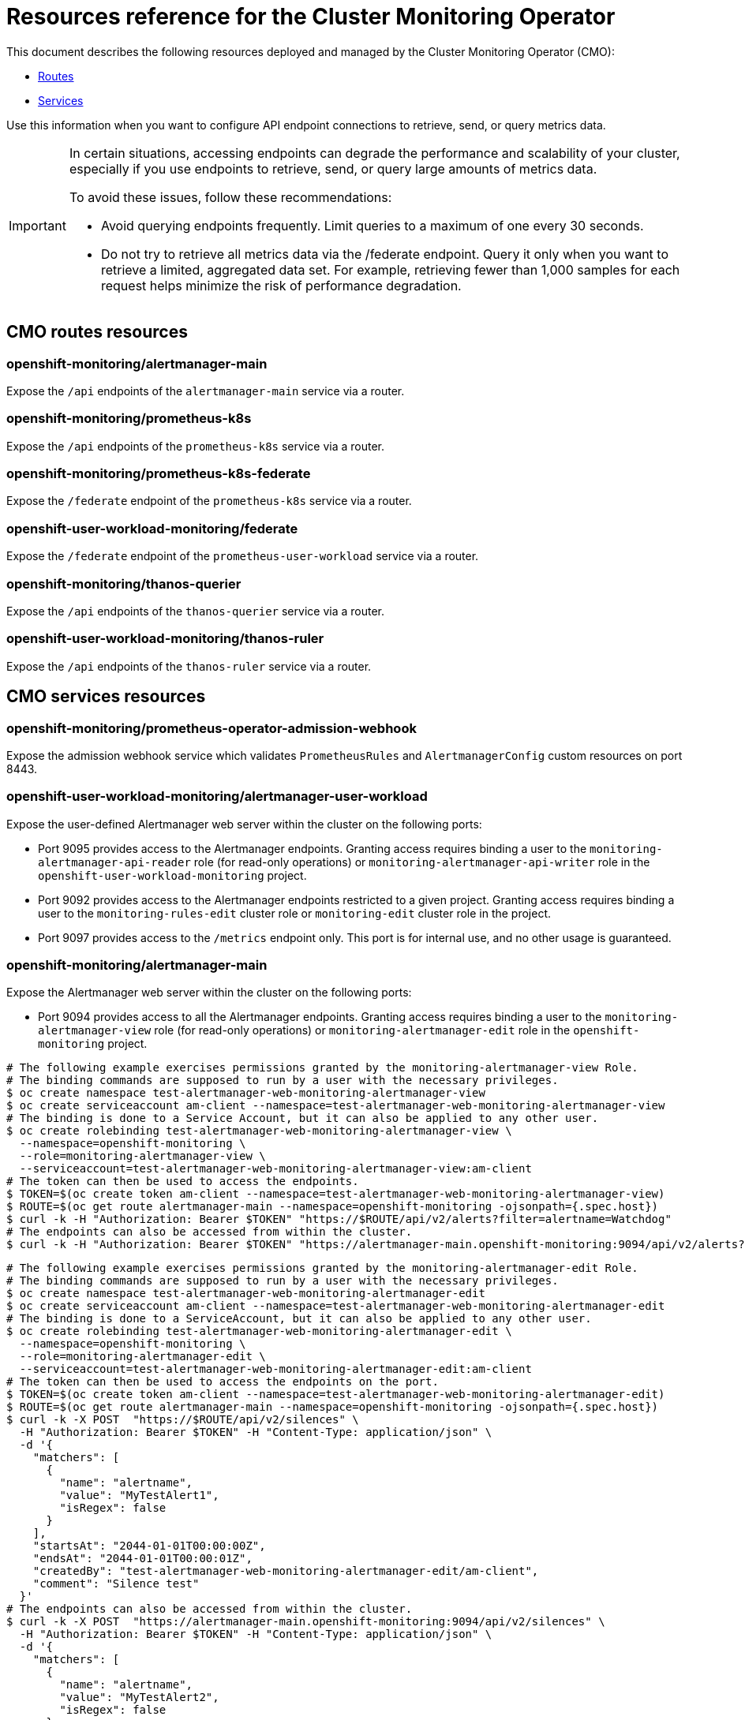 // DO NOT EDIT THE CONTENT IN THIS FILE. It is automatically generated from the
// source code for the Cluster Monitoring Operator. Any changes made to this
// file will be overwritten when the content is regenerated. If you wish to
// make edits or learn more about how this file is generated, read the docgen utility
// instructions in the source code for the CMO.
:_mod-docs-content-type: REFERENCE
[id="resources-reference-for-the-cluster-monitoring-operator_{context}"]
= Resources reference for the Cluster Monitoring Operator

This document describes the following resources deployed and managed by the Cluster Monitoring Operator (CMO):

* link:#cmo-routes-resources[Routes]
* link:#cmo-services-resources[Services]

Use this information when you want to configure API endpoint connections to retrieve, send, or query metrics data.

[IMPORTANT]
====
In certain situations, accessing endpoints can degrade the performance and scalability of your cluster, especially if you use endpoints to retrieve, send, or query large amounts of metrics data.

To avoid these issues, follow these recommendations:

* Avoid querying endpoints frequently. Limit queries to a maximum of one every 30 seconds.
* Do not try to retrieve all metrics data via the /federate endpoint. Query it only when you want to retrieve a limited, aggregated data set. For example, retrieving fewer than 1,000 samples for each request helps minimize the risk of performance degradation.
====
[id="cmo-routes-resources"]
== CMO routes resources

=== openshift-monitoring/alertmanager-main

Expose the `/api` endpoints of the `alertmanager-main` service via a router.

=== openshift-monitoring/prometheus-k8s

Expose the `/api` endpoints of the `prometheus-k8s` service via a router.

=== openshift-monitoring/prometheus-k8s-federate

Expose the `/federate` endpoint of the `prometheus-k8s` service via a router.

=== openshift-user-workload-monitoring/federate

Expose the `/federate` endpoint of the `prometheus-user-workload` service via a router.

=== openshift-monitoring/thanos-querier

Expose the `/api` endpoints of the `thanos-querier` service via a router.

=== openshift-user-workload-monitoring/thanos-ruler

Expose the `/api` endpoints of the `thanos-ruler` service via a router.

[id="cmo-services-resources"]
== CMO services resources

=== openshift-monitoring/prometheus-operator-admission-webhook

Expose the admission webhook service which validates `PrometheusRules` and `AlertmanagerConfig` custom resources on port 8443.

=== openshift-user-workload-monitoring/alertmanager-user-workload

Expose the user-defined Alertmanager web server within the cluster on the following ports:

* Port 9095 provides access to the Alertmanager endpoints. Granting access requires binding a user to the `monitoring-alertmanager-api-reader` role (for read-only operations) or `monitoring-alertmanager-api-writer` role in the `openshift-user-workload-monitoring` project.
* Port 9092 provides access to the Alertmanager endpoints restricted to a given project. Granting access requires binding a user to the `monitoring-rules-edit` cluster role or `monitoring-edit` cluster role in the project.
* Port 9097 provides access to the `/metrics` endpoint only. This port is for internal use, and no other usage is guaranteed.

=== openshift-monitoring/alertmanager-main

Expose the Alertmanager web server within the cluster on the following ports:

* Port 9094 provides access to all the Alertmanager endpoints. Granting access requires binding a user to the `monitoring-alertmanager-view` role (for read-only operations) or `monitoring-alertmanager-edit` role in the `openshift-monitoring` project.
----
# The following example exercises permissions granted by the monitoring-alertmanager-view Role.
# The binding commands are supposed to run by a user with the necessary privileges.
$ oc create namespace test-alertmanager-web-monitoring-alertmanager-view
$ oc create serviceaccount am-client --namespace=test-alertmanager-web-monitoring-alertmanager-view
# The binding is done to a Service Account, but it can also be applied to any other user.
$ oc create rolebinding test-alertmanager-web-monitoring-alertmanager-view \
  --namespace=openshift-monitoring \
  --role=monitoring-alertmanager-view \
  --serviceaccount=test-alertmanager-web-monitoring-alertmanager-view:am-client
# The token can then be used to access the endpoints.
$ TOKEN=$(oc create token am-client --namespace=test-alertmanager-web-monitoring-alertmanager-view)
$ ROUTE=$(oc get route alertmanager-main --namespace=openshift-monitoring -ojsonpath={.spec.host})
$ curl -k -H "Authorization: Bearer $TOKEN" "https://$ROUTE/api/v2/alerts?filter=alertname=Watchdog"
# The endpoints can also be accessed from within the cluster.
$ curl -k -H "Authorization: Bearer $TOKEN" "https://alertmanager-main.openshift-monitoring:9094/api/v2/alerts?filter=alertname=Watchdog"
----
----
# The following example exercises permissions granted by the monitoring-alertmanager-edit Role.
# The binding commands are supposed to run by a user with the necessary privileges.
$ oc create namespace test-alertmanager-web-monitoring-alertmanager-edit
$ oc create serviceaccount am-client --namespace=test-alertmanager-web-monitoring-alertmanager-edit
# The binding is done to a ServiceAccount, but it can also be applied to any other user.
$ oc create rolebinding test-alertmanager-web-monitoring-alertmanager-edit \
  --namespace=openshift-monitoring \
  --role=monitoring-alertmanager-edit \
  --serviceaccount=test-alertmanager-web-monitoring-alertmanager-edit:am-client
# The token can then be used to access the endpoints on the port.
$ TOKEN=$(oc create token am-client --namespace=test-alertmanager-web-monitoring-alertmanager-edit)
$ ROUTE=$(oc get route alertmanager-main --namespace=openshift-monitoring -ojsonpath={.spec.host})
$ curl -k -X POST  "https://$ROUTE/api/v2/silences" \
  -H "Authorization: Bearer $TOKEN" -H "Content-Type: application/json" \
  -d '{
    "matchers": [
      {
        "name": "alertname",
        "value": "MyTestAlert1",
        "isRegex": false
      }
    ],
    "startsAt": "2044-01-01T00:00:00Z",
    "endsAt": "2044-01-01T00:00:01Z",
    "createdBy": "test-alertmanager-web-monitoring-alertmanager-edit/am-client",
    "comment": "Silence test"
  }'
# The endpoints can also be accessed from within the cluster.
$ curl -k -X POST  "https://alertmanager-main.openshift-monitoring:9094/api/v2/silences" \
  -H "Authorization: Bearer $TOKEN" -H "Content-Type: application/json" \
  -d '{
    "matchers": [
      {
        "name": "alertname",
        "value": "MyTestAlert2",
        "isRegex": false
      }
    ],
    "startsAt": "2044-01-01T00:00:00Z",
    "endsAt": "2044-01-01T00:00:01Z",
    "createdBy": "test-alertmanager-web-monitoring-alertmanager-edit/am-client",
    "comment": "Silence test"
  }'
----

* Port 9092 provides access to the Alertmanager endpoints restricted to a given project. Granting access requires binding a user to the `monitoring-rules-edit` cluster role or `monitoring-edit` cluster role in the project.
----
# The following example exercises permissions granted by the monitoring-rules-edit Cluster Role.
# The binding commands are supposed to run by a user with the necessary privileges.
$ oc create namespace test-alertmanager-tenancy-monitoring-rules-edit
$ oc create serviceaccount am-client --namespace=test-alertmanager-tenancy-monitoring-rules-edit
# The binding is done to a Service Account, but it can also be applied to any other user.
$ oc create rolebinding test-alertmanager-tenancy-monitoring-rules-edit \
  --namespace=test-alertmanager-tenancy-monitoring-rules-edit \
  --clusterrole=monitoring-rules-edit \
  --serviceaccount=test-alertmanager-tenancy-monitoring-rules-edit:am-client
# The token can then be used to access the endpoints on the port.
$ TOKEN=$(oc create token am-client --namespace=test-alertmanager-tenancy-monitoring-rules-edit)
# Because the port is not exposed by default, the endpoint is assumed to be accessed from within the cluster.
$ curl -k -f -H "Authorization: Bearer $TOKEN" "https://alertmanager-main.openshift-monitoring:9092/api/v2/alerts?namespace=test-alertmanager-tenancy-monitoring-rules-edit"
$ curl -k -X POST -f "https://alertmanager-main.openshift-monitoring:9092/api/v2/silences?namespace=test-alertmanager-tenancy-monitoring-rules-edit" \
  -H "Authorization: Bearer $TOKEN" -H "Content-Type: application/json" \
  -d '{
    "matchers": [
      {
        "name": "alertname",
        "value": "MyTestAlert",
        "isRegex": false
      }
    ],
    "startsAt": "2044-01-01T00:00:00Z",
    "endsAt": "2044-01-01T00:00:01Z",
    "createdBy": "test-alertmanager-tenancy-monitoring-edit/am-client",
    "comment": "Silence test"
  }'
----
----
# The following example exercises permissions granted by the monitoring-edit Cluster Role.
# The binding commands are supposed to run by a user with the necessary privileges.
$ oc create namespace test-alertmanager-tenancy-monitoring-edit
$ oc create serviceaccount am-client --namespace=test-alertmanager-tenancy-monitoring-edit
# The binding is done to a Service Account, but it can also be applied to any other user.
$ oc create rolebinding test-alertmanager-tenancy-monitoring-edit \
  --namespace=test-alertmanager-tenancy-monitoring-edit \
  --clusterrole=monitoring-edit \
  --serviceaccount=test-alertmanager-tenancy-monitoring-edit:am-client
# The token can then be used to access the endpoints on the port.
$ TOKEN=$(oc create token am-client --namespace=test-alertmanager-tenancy-monitoring-edit)
# Because the port is not exposed by default, the endpoint is assumed to be accessed from within the cluster.
$ curl -k -f -H "Authorization: Bearer $TOKEN" "https://alertmanager-main.openshift-monitoring:9092/api/v2/alerts?namespace=test-alertmanager-tenancy-monitoring-edit"
$ curl -k -X POST -f "https://alertmanager-main.openshift-monitoring:9092/api/v2/silences?namespace=test-alertmanager-tenancy-monitoring-edit" \
  -H "Authorization: Bearer $TOKEN" -H "Content-Type: application/json" \
  -d '{
    "matchers": [
      {
        "name": "alertname",
        "value": "MyTestAlert",
        "isRegex": false
      }
    ],
    "startsAt": "2044-01-01T00:00:00Z",
    "endsAt": "2044-01-01T00:00:01Z",
    "createdBy": "test-alertmanager-tenancy-monitoring-edit/am-client",
    "comment": "Silence test"
  }'
----

* Port 9097 provides access to the `/metrics` endpoint only. This port is for internal use, and no other usage is guaranteed.

=== openshift-monitoring/kube-state-metrics

Expose kube-state-metrics `/metrics` endpoints within the cluster on the following ports:

* Port 8443 provides access to the Kubernetes resource metrics. This port is for internal use, and no other usage is guaranteed.
* Port 9443 provides access to the internal kube-state-metrics metrics. This port is for internal use, and no other usage is guaranteed.

=== openshift-monitoring/metrics-server

Expose the metrics-server web server on port 443. This port is for internal use, and no other usage is guaranteed.

=== openshift-monitoring/monitoring-plugin

Expose the monitoring plugin service on port 9443. This port is for internal use, and no other usage is guaranteed.

=== openshift-monitoring/node-exporter

Expose the `/metrics` endpoint on port 9100. This port is for internal use, and no other usage is guaranteed.

=== openshift-monitoring/openshift-state-metrics

Expose openshift-state-metrics `/metrics` endpoints within the cluster on the following ports:

* Port 8443 provides access to the OpenShift resource metrics. This port is for internal use, and no other usage is guaranteed.
* Port 9443 provides access to the internal `openshift-state-metrics` metrics. This port is for internal use, and no other usage is guaranteed.

=== openshift-monitoring/prometheus-k8s

Expose the Prometheus web server within the cluster on the following ports:

* Port 9091 provides access to all the Prometheus endpoints. Granting access requires binding a user to the `cluster-monitoring-view` cluster role or `cluster-monitoring-metrics-api` cluster role in the `openshift-monitoring` project.
----
# The following example exercises permissions granted by the cluster-monitoring-view Cluster Role.
# The binding commands are supposed to run by a user with the necessary privileges.
$ oc create namespace test-prometheus-web-cluster-monitoring-view
$ oc create serviceaccount prom-client --namespace=test-prometheus-web-cluster-monitoring-view
# The binding is done to a Service Account, but it can also be applied to any other user.
$ oc create rolebinding test-prometheus-web-cluster-monitoring-view \
  --namespace=openshift-monitoring \
  --clusterrole=cluster-monitoring-view \
  --serviceaccount=test-prometheus-web-cluster-monitoring-view:prom-client
# The token can then be used to access the endpoints.
$ TOKEN=$(oc create token prom-client --namespace=test-prometheus-web-cluster-monitoring-view)
$ ROUTE=$(oc get route prometheus-k8s --namespace=openshift-monitoring -ojsonpath={.spec.host})
$ curl -k -H "Authorization: Bearer $TOKEN" "https://$ROUTE/api/v1/query?query=up"
# The endpoints can also be accessed from within the cluster.
$ curl -k -H "Authorization: Bearer $TOKEN" "https://prometheus-k8s.openshift-monitoring:9091/api/v1/query?query=up"
----
----
# The following example exercises permissions granted by the cluster-monitoring-metrics-api Role.
# The binding commands are supposed to run by a user with the necessary privileges.
$ oc create namespace test-prometheus-web-cluster-monitoring-metrics-api
$ oc create serviceaccount prom-client --namespace=test-prometheus-web-cluster-monitoring-metrics-api
# The binding is done to a Service Account, but it can also be applied to any other user.
$ oc create rolebinding test-prometheus-web-cluster-monitoring-metrics-api \
  --namespace=openshift-monitoring \
  --role=cluster-monitoring-metrics-api  \
  --serviceaccount=test-prometheus-web-cluster-monitoring-metrics-api:prom-client
# The token can then be used to access the endpoints.
$ TOKEN=$(oc create token prom-client --namespace=test-prometheus-web-cluster-monitoring-metrics-api)
$ ROUTE=$(oc get route prometheus-k8s --namespace=openshift-monitoring -ojsonpath={.spec.host})
$ curl -k -H "Authorization: Bearer $TOKEN" "https://$ROUTE/api/v1/query?query=up"
# The endpoints can also be accessed from within the cluster.
$ curl -k -H "Authorization: Bearer $TOKEN" "https://prometheus-k8s.openshift-monitoring:9091/api/v1/query?query=up"
----

* Port 9092 provides access to the `/metrics` and `/federate` endpoints only. This port is for internal use, and no other usage is guaranteed.

=== openshift-user-workload-monitoring/prometheus-operator

Expose the `/metrics` endpoint on port 8443. This port is for internal use, and no other usage is guaranteed.

=== openshift-monitoring/prometheus-operator

Expose the `/metrics` endpoint on port 8443. This port is for internal use, and no other usage is guaranteed.

=== openshift-user-workload-monitoring/prometheus-user-workload

Expose the Prometheus web server within the cluster on the following ports:

* Port 9091 provides access to the `/metrics` endpoint only. This port is for internal use, and no other usage is guaranteed.
* Port 9092 provides access to the `/federate` endpoint only. Granting access requires binding a user to the `cluster-monitoring-view` cluster role.

This also exposes the `/metrics` endpoint of the Thanos sidecar web server on port 10902. This port is for internal use, and no other usage is guaranteed.

=== openshift-monitoring/telemeter-client

Expose the `/metrics` endpoint on port 8443. This port is for internal use, and no other usage is guaranteed.

=== openshift-monitoring/thanos-querier

Expose the Thanos Querier web server within the cluster on the following ports:

* Port 9091 provides access to all the Thanos Querier endpoints. Granting access requires binding a user to the `cluster-monitoring-view` cluster role or `cluster-monitoring-metrics-api` cluster role in the `openshift-monitoring` project.
----
# The following example exercises permissions granted by the cluster-monitoring-view Cluster Role.
# The binding commands are supposed to run by a user with the necessary privileges.
$ oc create namespace test-thanos-querier-web-cluster-monitoring-view
$ oc create serviceaccount thanos-client --namespace=test-thanos-querier-web-cluster-monitoring-view
# The binding is done to a Service Account, but it can also be applied to any other user.
$ oc create rolebinding test-thanos-querier-web-cluster-monitoring-view \
  --namespace=openshift-monitoring \
  --clusterrole=cluster-monitoring-view \
  --serviceaccount=test-thanos-querier-web-cluster-monitoring-view:thanos-client
# The token can then be used to access the endpoints.
$ TOKEN=$(oc create token thanos-client --namespace=test-thanos-querier-web-cluster-monitoring-view)
$ ROUTE=$(oc get route thanos-querier --namespace=openshift-monitoring -ojsonpath={.spec.host})
$ curl -k -H "Authorization: Bearer $TOKEN" "https://$ROUTE/api/v1/query?query=up"
# The endpoints can also be accessed from within the cluster.
$ curl -k -H "Authorization: Bearer $TOKEN" "https://thanos-querier.openshift-monitoring:9091/api/v1/query?query=up"
----
----
# The following example exercises permissions granted by the cluster-monitoring-metrics-api Role.
# The binding commands are supposed to run by a user with the necessary privileges.
$ oc create namespace test-thanos-querier-web-cluster-monitoring-metrics-api
$ oc create serviceaccount thanos-client --namespace=test-thanos-querier-web-cluster-monitoring-metrics-api
# The binding is done to a Service Account, but it can also be applied to any other user.
$ oc create rolebinding test-thanos-querier-web-cluster-monitoring-metrics-api \
  --namespace=openshift-monitoring \
  --role=cluster-monitoring-metrics-api  \
  --serviceaccount=test-thanos-querier-web-cluster-monitoring-metrics-api:thanos-client
# The token can then be used to access the endpoints.
$ TOKEN=$(oc create token thanos-client --namespace=test-thanos-querier-web-cluster-monitoring-metrics-api)
$ ROUTE=$(oc get route thanos-querier --namespace=openshift-monitoring -ojsonpath={.spec.host})
$ curl -k -H "Authorization: Bearer $TOKEN" "https://$ROUTE/api/v1/query?query=up"
# The endpoints can also be accessed from within the cluster.
$ curl -k -H "Authorization: Bearer $TOKEN" "https://thanos-querier.openshift-monitoring:9091/api/v1/query?query=up"
----

* Port 9092 provides access to the `/api/v1/query`, `/api/v1/query_range/`, `/api/v1/labels`, `/api/v1/label/*/values`, and `/api/v1/series` endpoints restricted to a given project. Granting access requires binding a user to the `view` cluster role in the project.
----
# The following example exercises permissions granted by the view Cluster Role.
# The binding commands are supposed to run by a user with the necessary privileges.
$ oc create namespace test-thanos-querier-tenancy-view
$ oc create serviceaccount thanos-client --namespace=test-thanos-querier-tenancy-view
# The binding is done to a Service Account, but it can also be applied to any other user.
$ oc create rolebinding test-thanos-querier-tenancy-view \
  --namespace=test-thanos-querier-tenancy-view \
  --clusterrole=view \
  --serviceaccount=test-thanos-querier-tenancy-view:thanos-client
# The token can then be used to access the endpoints.
$ TOKEN=$(oc create token thanos-client --namespace=test-thanos-querier-tenancy-view)
# Because the port is not exposed by default, the endpoint is assumed to be accessed from within the cluster.
$ curl -k -f -H "Authorization: Bearer $TOKEN" "https://thanos-querier.openshift-monitoring:9092/api/v1/query?query=up&namespace=test-thanos-querier-tenancy-view"
----

* Port 9093 provides access to the `/api/v1/alerts`, and `/api/v1/rules` endpoints restricted to a given project. Granting access requires binding a user to the `monitoring-rules-edit` cluster role or `monitoring-edit` cluster role or `monitoring-rules-view` cluster role in the project.
----
# The following example exercises permissions granted by the monitoring-rules-edit Cluster Role.
# The binding commands are supposed to run by a user with the necessary privileges.
$ oc create namespace test-thanos-querier-tenancy-rules-monitoring-rules-edit
$ oc create serviceaccount thanos-client --namespace=test-thanos-querier-tenancy-rules-monitoring-rules-edit
# The binding is done to a Service Account, but it can also be applied to any other user.
$ oc create rolebinding test-thanos-querier-tenancy-rules-monitoring-rules-edit \
  --namespace=test-thanos-querier-tenancy-rules-monitoring-rules-edit \
  --clusterrole=monitoring-rules-edit \
  --serviceaccount=test-thanos-querier-tenancy-rules-monitoring-rules-edit:thanos-client
# The token can then be used to access the endpoints.
$ TOKEN=$(oc create token thanos-client --namespace=test-thanos-querier-tenancy-rules-monitoring-rules-edit)
# Because the port is not exposed by default, the endpoint is assumed to be accessed from within the cluster.
$ curl -k -f -H "Authorization: Bearer $TOKEN" "https://thanos-querier.openshift-monitoring:9093/api/v1/rules?namespace=test-thanos-querier-tenancy-rules-monitoring-rules-edit"
$ curl -k -f -H "Authorization: Bearer $TOKEN" "https://thanos-querier.openshift-monitoring:9093/api/v1/alerts?namespace=test-thanos-querier-tenancy-rules-monitoring-rules-edit"
----
----
# The following example exercises permissions granted by the monitoring-edit Cluster Role.
# The binding commands are supposed to run by a user with the necessary privileges.
$ oc create namespace test-thanos-querier-tenancy-rules-monitoring-edit
$ oc create serviceaccount thanos-client --namespace=test-thanos-querier-tenancy-rules-monitoring-edit
# The binding is done to a Service Account, but it can also be applied to any other user.
$ oc create rolebinding test-thanos-querier-tenancy-rules-monitoring-edit \
  --namespace=test-thanos-querier-tenancy-rules-monitoring-edit \
  --clusterrole=monitoring-edit \
  --serviceaccount=test-thanos-querier-tenancy-rules-monitoring-edit:thanos-client
# The token can then be used to access the endpoints.
$ TOKEN=$(oc create token thanos-client --namespace=test-thanos-querier-tenancy-rules-monitoring-edit)
# Because the port is not exposed by default, the endpoint is assumed to be accessed from within the cluster.
$ curl -k -f -H "Authorization: Bearer $TOKEN" "https://thanos-querier.openshift-monitoring:9093/api/v1/rules?namespace=test-thanos-querier-tenancy-rules-monitoring-edit"
$ curl -k -f -H "Authorization: Bearer $TOKEN" "https://thanos-querier.openshift-monitoring:9093/api/v1/alerts?namespace=test-thanos-querier-tenancy-rules-monitoring-edit"
----
----
# The following example exercises permissions granted by the monitoring-rules-view Cluster Role.
# The binding commands are supposed to run by a user with the necessary privileges.
$ oc create namespace test-thanos-querier-tenancy-rules-monitoring-rules-view
$ oc create serviceaccount thanos-client --namespace=test-thanos-querier-tenancy-rules-monitoring-rules-view
# The binding is done to a Service Account, but it can also be applied to any other user.
$ oc create rolebinding test-thanos-querier-tenancy-rules-monitoring-rules-view \
  --namespace=test-thanos-querier-tenancy-rules-monitoring-rules-view \
  --clusterrole=monitoring-rules-view \
  --serviceaccount=test-thanos-querier-tenancy-rules-monitoring-rules-view:thanos-client
# The token can then be used to access the endpoints.
$ TOKEN=$(oc create token thanos-client --namespace=test-thanos-querier-tenancy-rules-monitoring-rules-view)
# Because the port is not exposed by default, the endpoint is assumed to be accessed from within the cluster.
$ curl -k -f -H "Authorization: Bearer $TOKEN" "https://thanos-querier.openshift-monitoring:9093/api/v1/rules?namespace=test-thanos-querier-tenancy-rules-monitoring-rules-view"
$ curl -k -f -H "Authorization: Bearer $TOKEN" "https://thanos-querier.openshift-monitoring:9093/api/v1/alerts?namespace=test-thanos-querier-tenancy-rules-monitoring-rules-view"
----

* Port 9094 provides access to the `/metrics` endpoint only. This port is for internal use, and no other usage is guaranteed.

=== openshift-user-workload-monitoring/thanos-ruler

Expose the Thanos Ruler web server within the cluster on the following ports:

* Port 9091 provides access to all Thanos Ruler endpoints. Granting access requires binding a user to the `cluster-monitoring-view` cluster role.
* Port 9092 provides access to the `/metrics` endpoint only. This port is for internal use, and no other usage is guaranteed.

This also exposes the gRPC endpoints on port 10901. This port is for internal use, and no other usage is guaranteed.

=== openshift-monitoring/cluster-monitoring-operator

Expose the `/metrics` and `/validate-webhook` endpoints on port 8443. This port is for internal use, and no other usage is guaranteed.

